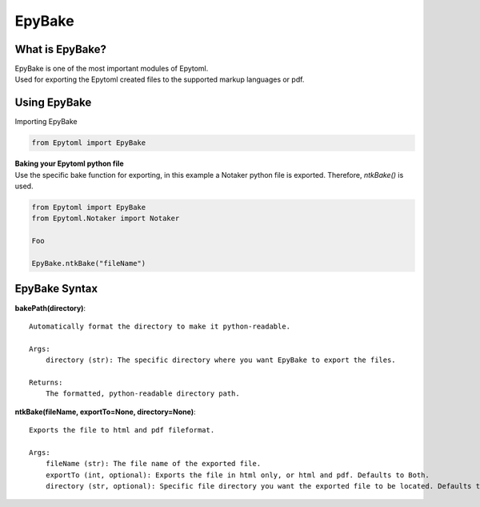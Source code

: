 EpyBake
=================

.. EpyBake:

What is EpyBake?
----------------
| EpyBake is one of the most important modules of Epytoml.
| Used for exporting the Epytoml created files to the supported markup languages or pdf.

Using EpyBake
-------------

| Importing EpyBake

.. code-block:: python

    from Epytoml import EpyBake


| **Baking your Epytoml python file**
| Use the specific bake function for exporting, in this example a Notaker python file is exported. Therefore, `ntkBake()` is used.

.. code-block:: python

    from Epytoml import EpyBake
    from Epytoml.Notaker import Notaker

    Foo 

    EpyBake.ntkBake("fileName")

EpyBake Syntax
---------------

**bakePath(directory)**::
    
    Automatically format the directory to make it python-readable.

    Args:
        directory (str): The specific directory where you want EpyBake to export the files.

    Returns:
        The formatted, python-readable directory path.
        
**ntkBake(fileName, exportTo=None, directory=None)**::

    Exports the file to html and pdf fileformat.

    Args:
        fileName (str): The file name of the exported file.
        exportTo (int, optional): Exports the file in html only, or html and pdf. Defaults to Both.
        directory (str, optional): Specific file directory you want the exported file to be located. Defaults to None.



